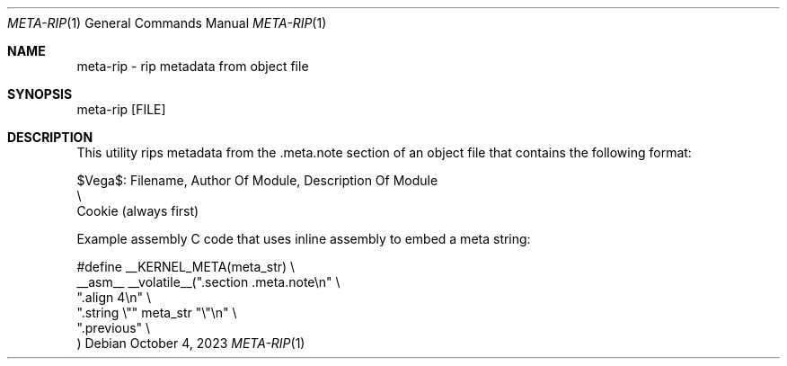 .\" Copyright (c) 2023 Ian Marco Moffett and the VegaOS team.
.\" All rights reserved.
.\"
.\" Redistribution and use in source and binary forms, with or without
.\" modification, are permitted provided that the following conditions are met:
.\"
.\" 1. Redistributions of source code must retain the above copyright notice,
.\"    this list of conditions and the following disclaimer.
.\" 2. Redistributions in binary form must reproduce the above copyright
.\"    notice, this list of conditions and the following disclaimer in the
.\"    documentation and/or other materials provided with the distribution.
.\" 3. Neither the name of VegaOS nor the names of its
.\"    contributors may be used to endorse or promote products derived from
.\"    this software without specific prior written permission.
.\"
.\" THIS SOFTWARE IS PROVIDED BY THE COPYRIGHT HOLDERS AND CONTRIBUTORS "AS IS"
.\" AND ANY EXPRESS OR IMPLIED WARRANTIES, INCLUDING, BUT NOT LIMITED TO, THE
.\" IMPLIED WARRANTIES OF MERCHANTABILITY AND FITNESS FOR A PARTICULAR PURPOSE
.\" ARE DISCLAIMED. IN NO EVENT SHALL THE COPYRIGHT OWNER OR CONTRIBUTORS BE
.\" LIABLE FOR ANY DIRECT, INDIRECT, INCIDENTAL, SPECIAL, EXEMPLARY, OR
.\" CONSEQUENTIAL DAMAGES (INCLUDING, BUT NOT LIMITED TO, PROCUREMENT OF
.\" SUBSTITUTE GOODS OR SERVICES; LOSS OF USE, DATA, OR PROFITS; OR BUSINESS
.\" INTERRUPTION) HOWEVER CAUSED AND ON ANY THEORY OF LIABILITY, WHETHER IN
.\" CONTRACT, STRICT LIABILITY, OR TORT (INCLUDING NEGLIGENCE OR OTHERWISE)
.\" ARISING IN ANY WAY OUT OF THE USE OF THIS SOFTWARE, EVEN IF ADVISED OF THE
.\" POSSIBILITY OF SUCH DAMAGE.
.Dd October 4, 2023
.Dt META-RIP 1
.Os
.Sh NAME
.Nm meta-rip - rip metadata from object file
.Sh SYNOPSIS

.Bd -literal
meta-rip [FILE]
.Ed

.Sh DESCRIPTION
This utility rips metadata from the .meta.note section of
an object file that contains the following format:

.Bd -literal
$Vega$: Filename, Author Of Module, Description Of Module
  \\
   Cookie (always first)
.Ed

Example assembly C code that uses inline assembly to embed
a meta string:

.Bd -literal
#define __KERNEL_META(meta_str)                    \\
    __asm__ __volatile__(".section .meta.note\\n"   \\
            ".align 4\\n"                           \\
            ".string \\"" meta_str "\\"\\n"           \\
            ".previous"                            \\
    )
.Ed
